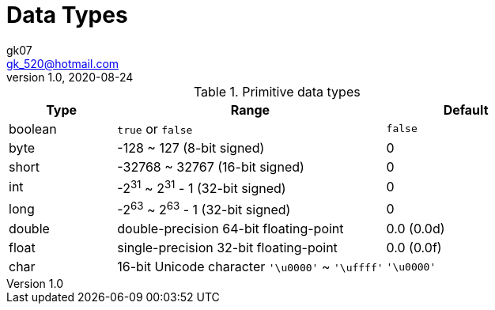 = Data Types
:toc:
gk07 <gk_520@hotmail.com>
v1.0, 2020-08-24
// v{revnumber}, {docdate}
:library: Asciidoctor
ifdef::asciidoctor[]
:source-highlighter: coderay
endif::asciidoctor[]
:idprefix:
:stylesheet: asciidoc.css
:imagesdir: images
:includesdir: includes
//:title-logo-image: image:logo.png[pdfwidth=3.00in,align=center]
//:backend: docbook45
//:backend: html5
//:doctype: book
//:sectids!:
:plus: &#43;

// refs
:url-github: https://github.com/Kunkgg
//:url-blog: http-to-my-blog

.Primitive data types
[cols="2,5,3", options=header]
|===
|Type
|Range
|Default

|boolean
|`true` or `false`
|`false`

|byte
|-128 ~ 127 (8-bit signed)
|0

|short
|-32768 ~ 32767 (16-bit signed)
|0

|int
|-2^31^ ~ 2^31^ - 1 (32-bit signed)
|0

|long
|-2^63^ ~ 2^63^ - 1 (32-bit signed)
|0

|double
|double-precision 64-bit floating-point
|0.0 (0.0d)

|float
|single-precision 32-bit floating-point
|0.0 (0.0f)

|char
|16-bit Unicode character `'\u0000'` ~ `'\uffff'`
|`'\u0000'`
|===

